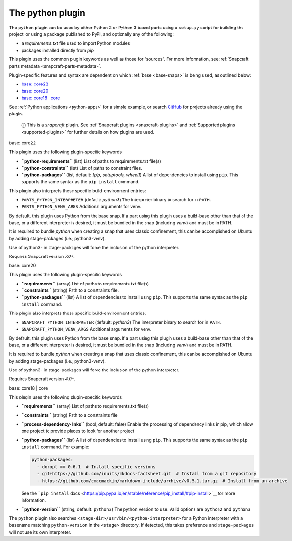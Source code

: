 .. 8529.md

.. _the-python-plugin:

The python plugin
=================

The ``python`` plugin can be used by either Python 2 or Python 3 based parts using a ``setup.py`` script for building the project, or using a package published to PyPI, and optionally any of the following:

-  a *requirements.txt* file used to import Python modules
-  packages installed directly from *pip*

This plugin uses the common plugin keywords as well as those for “sources”. For more information, see :ref:`Snapcraft parts metadata <snapcraft-parts-metadata>`.

Plugin-specific features and syntax are dependent on which :ref:`base <base-snaps>` is being used, as outlined below:

-  `base: core22 <#the-python-plugin-heading--core22>`__
-  `base: core20 <#the-python-plugin-heading--core20>`__
-  `base: core18 \| core <#the-python-plugin-heading--core18>`__

See :ref:`Python applications <python-apps>` for a simple example, or search `GitHub <https://github.com/search?q=path%3Asnapcraft.yaml+%22plugin%3A+python%22&type=Code>`__ for projects already using the plugin.

   ⓘ This is a *snapcraft* plugin. See :ref:`Snapcraft plugins <snapcraft-plugins>` and :ref:`Supported plugins <supported-plugins>` for further details on how plugins are used.

.. raw:: html

   <h3 id="the-python-plugin-heading--core22">

base: core22

.. raw:: html

   </h3>

This plugin uses the following plugin-specific keywords:

-  **``python-requirements``** (list) List of paths to requirements.txt file(s)
-  **``python-constraints``** (list) List of paths to constraint files.
-  **``python-packages``** (list, default: *[pip, setuptools, wheel]*) A list of dependencies to install using ``pip``. This supports the same syntax as the ``pip install`` command.

This plugin also interprets these specific build-environment entries:

-  ``PARTS_PYTHON_INTERPRETER`` (default: *python3*) The interpreter binary to search for in ``PATH``.

-  ``PARTS_PYTHON_VENV_ARGS`` Additional arguments for venv.

By default, this plugin uses Python from the base snap. If a part using this plugin uses a build-base other than that of the base, or a different interpreter is desired, it must be bundled in the snap (including *venv*) and must be in PATH.

It is required to bundle *python* when creating a snap that uses classic confinement, this can be accomplished on Ubuntu by adding stage-packages (i.e.; python3-venv).

Use of python3- in stage-packages will force the inclusion of the python interpreter.

Requires Snapcraft version *7.0+*.

.. raw:: html

   <h3 id="the-python-plugin-heading--core20">

base: core20

.. raw:: html

   </h3>

This plugin uses the following plugin-specific keywords:

-  **``requirements``** (array) List of paths to requirements.txt file(s)
-  **``constraints``** (string) Path to a constraints file.
-  **``python-packages``** (list) A list of dependencies to install using ``pip``. This supports the same syntax as the ``pip install`` command.

This plugin also interprets these specific build-environment entries:

-  ``SNAPCRAFT_PYTHON_INTERPRETER`` (default: *python3*) The interpreter binary to search for in ``PATH``.

-  ``SNAPCRAFT_PYTHON_VENV_ARGS`` Additional arguments for venv.

By default, this plugin uses Python from the base snap. If a part using this plugin uses a build-base other than that of the base, or a different interpreter is desired, it must be bundled in the snap (including *venv*) and must be in PATH.

It is required to bundle *python* when creating a snap that uses classic confinement, this can be accomplished on Ubuntu by adding stage-packages (i.e.; python3-venv).

Use of python3- in stage-packages will force the inclusion of the python interpreter.

Requires Snapcraft version *4.0+*.

.. raw:: html

   <h3 id="the-python-plugin-heading--core18">

base: core18 \| core

.. raw:: html

   </h3>

This plugin uses the following plugin-specific keywords:

-  **``requirements``** (array) List of paths to requirements.txt file(s)

-  **``constraints``** (string) Path to a constraints file

-  **``process-dependency-links``** (bool; default: false) Enable the processing of dependency links in pip, which allow one project to provide places to look for another project

-  **``python-packages``** (list) A list of dependencies to install using ``pip``. This supports the same syntax as the ``pip install`` command. For example:

   .. code:: yaml

      python-packages:
        - docopt == 0.6.1  # Install specific versions
        - git+https://github.com/inuits/mkdocs-factsheet.git  # Install from a git repository
        - https://github.com/cmacmackin/markdown-include/archive/v0.5.1.tar.gz  # Install from an archive

   See the ```pip install`` docs <https://pip.pypa.io/en/stable/reference/pip_install/#pip-install>`__ for more information.

-  **``python-version``** (string; default: ``python3``) The python version to use. Valid options are ``python2`` and ``python3``

The ``python`` plugin also searches ``<stage-dir>/usr/bin/<python-interpreter>`` for a Python interpreter with a basename matching ``python-version`` in the ``<stage>`` directory. If detected, this takes preference and ``stage-packages`` will not use its own interpreter.
